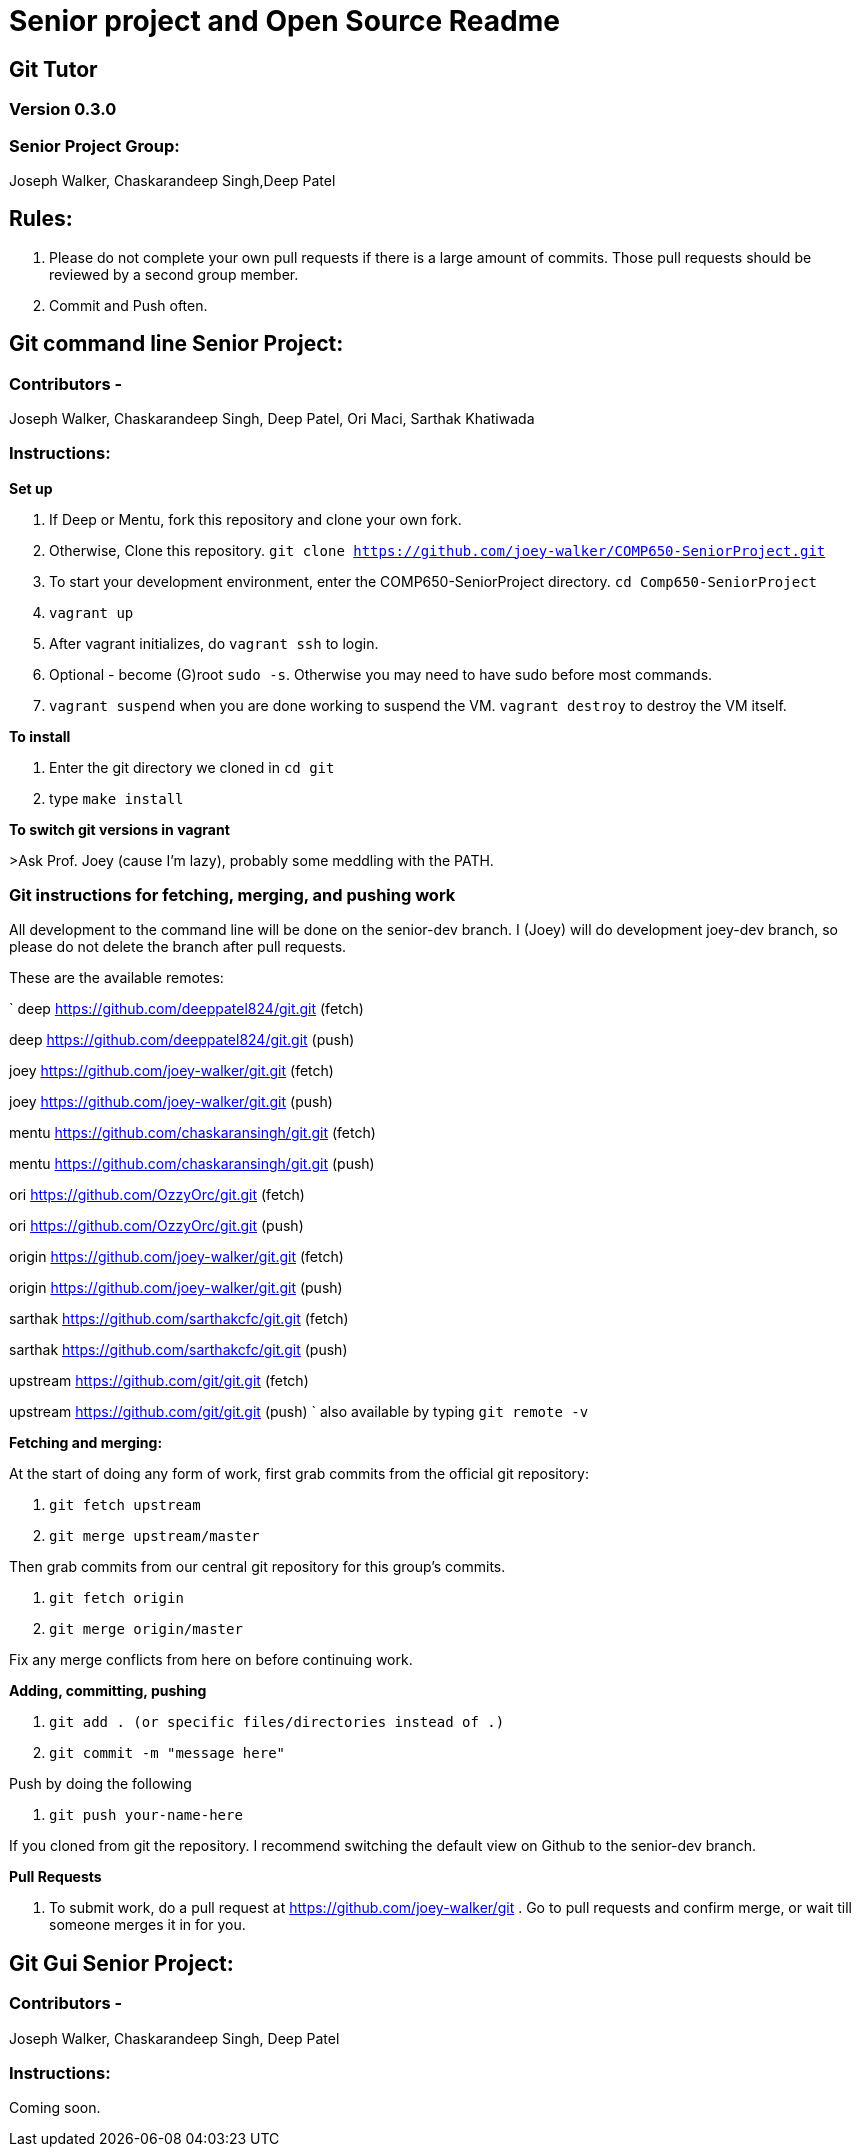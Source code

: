 = Senior project and Open Source Readme

== Git Tutor

=== Version 0.3.0

=== Senior Project Group:

Joseph Walker, Chaskarandeep Singh,Deep Patel

== Rules:

1. Please do not complete your own pull requests if there is a large amount of commits.  Those pull requests should be reviewed by a second group member.

2. Commit and Push often.

== Git command line Senior Project:

=== Contributors - 

Joseph Walker, Chaskarandeep Singh, Deep Patel, Ori Maci, Sarthak Khatiwada

=== Instructions:

*Set up*

1.  If Deep or Mentu, fork this repository and clone your own fork.

2.  Otherwise, Clone this repository. `git clone https://github.com/joey-walker/COMP650-SeniorProject.git`

3.  To start your development environment, enter the COMP650-SeniorProject directory. `cd Comp650-SeniorProject`

4.  `vagrant up`

5.  After vagrant initializes, do `vagrant ssh` to login.

6.  Optional - become (G)root `sudo -s`.  Otherwise you may need to have sudo before most commands.

7.  `vagrant suspend` when you are done working to suspend the VM.  `vagrant destroy` to destroy the VM itself.

*To install*

1. Enter the git directory we cloned in `cd git`

2. type `make install`

*To switch git versions in vagrant*

>Ask Prof. Joey (cause I'm lazy), probably some meddling with the PATH.

=== Git instructions for fetching, merging, and pushing work

All development to the command line will be done on the senior-dev branch.  I (Joey) will do development joey-dev branch,
so please do not delete the branch after pull requests.

These are the available remotes:

`
deep    https://github.com/deeppatel824/git.git (fetch)

deep    https://github.com/deeppatel824/git.git (push)

joey    https://github.com/joey-walker/git.git (fetch)

joey    https://github.com/joey-walker/git.git (push)

mentu   https://github.com/chaskaransingh/git.git (fetch)

mentu   https://github.com/chaskaransingh/git.git (push)

ori     https://github.com/OzzyOrc/git.git (fetch)

ori     https://github.com/OzzyOrc/git.git (push)

origin  https://github.com/joey-walker/git.git (fetch)

origin  https://github.com/joey-walker/git.git (push)

sarthak https://github.com/sarthakcfc/git.git (fetch)

sarthak https://github.com/sarthakcfc/git.git (push)

upstream        https://github.com/git/git.git (fetch)

upstream        https://github.com/git/git.git (push) 
`
also available by typing `git remote -v`

*Fetching and merging:*

At the start of doing any form of work, first grab commits from the official git repository:

1. `git fetch upstream`

2. `git merge upstream/master`

Then grab commits from our central git repository for this group's commits.

1. `git fetch origin`

2. `git merge origin/master`

Fix any merge conflicts from here on before continuing work.

*Adding, committing, pushing*

1. `git add . (or specific files/directories instead of .)`

2. `git commit -m "message here"`

Push by doing the following

1. `git push your-name-here`

If you cloned from git the repository.  I recommend switching the default view on Github to the senior-dev branch.

*Pull Requests*

1.  To submit work, do a pull request at https://github.com/joey-walker/git .  Go to pull requests and confirm merge, or wait till someone merges it in for you.

== Git Gui Senior Project:

=== Contributors - 

Joseph Walker, Chaskarandeep Singh, Deep Patel

=== Instructions:

Coming soon.
